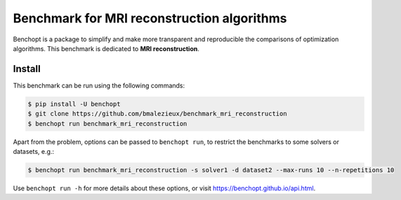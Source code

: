 
Benchmark for MRI reconstruction algorithms
=====================
|Build Status| |Python 3.6+|

Benchopt is a package to simplify and make more transparent and
reproducible the comparisons of optimization algorithms.
This benchmark is dedicated to **MRI reconstruction**.

Install
--------

This benchmark can be run using the following commands:

.. code-block::

   $ pip install -U benchopt
   $ git clone https://github.com/bmalezieux/benchmark_mri_reconstruction
   $ benchopt run benchmark_mri_reconstruction

Apart from the problem, options can be passed to ``benchopt run``, to restrict the benchmarks to some solvers or datasets, e.g.:

.. code-block::

	$ benchopt run benchmark_mri_reconstruction -s solver1 -d dataset2 --max-runs 10 --n-repetitions 10


Use ``benchopt run -h`` for more details about these options, or visit https://benchopt.github.io/api.html.

.. |Build Status| image:: https://github.com/bmalezieux/benchmark_mri_reconstruction/workflows/Tests/badge.svg
   :target: https://github.com/bmalezieux/benchmark_mri_reconstruction/actions
.. |Python 3.6+| image:: https://img.shields.io/badge/python-3.6%2B-blue
   :target: https://www.python.org/downloads/release/python-360/
